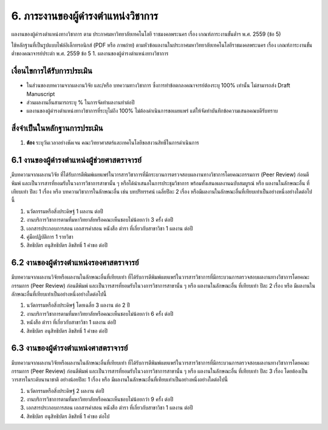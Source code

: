 .. |hpw| replace:: ชั่วโมงต่อสัปดาห์ 
.. hours per week

6. ภาระงานของผู้ดำรงตำแหน่งวิชาการ
#################################################

ผลงานของผู้ดำรงตำแหน่งทางวิชาการ ตาม ประกาศมหาวิทยาลัยเทคโนโลยี
ราชมงคลพระนคร เรื่อง เกณฑ์ภาระงานขั้นต่ำฯ พ.ศ. 2559 (ข้อ 5)

ใช้หลักฐานที่เป็นรูปแบบไฟล์อิเล็กทรอนิกส์ (PDF หรือ ภาพถ่าย) ตามหัวข้อผลงานในประกาศมหาวิทยาลัยเทคโนโลยีราชมงคลพระนคร เรื่อง เกณฑ์ภาระงานขั้นต่ำของคณาจารย์ประตำ พ.ศ. 2559 ข้อ 5	1. ผลงานของผู้ดำรงตำแหน่งทางวิชาการ 

เงื่อนไขการได้รับการประเมิน
**************************************************

* ในส่วนของบทความจากผลงานวิจัย และ/หรือ บทความทางวิชาการ ซึ่งการทำข้อตกลงคณาจารย์ต้องระบุ 100% เท่านั้น ไม่สามารถส่ง Draft Manuscript
* ส่วนผลงานอื่นสามารถระบุ % ในการจัดทำผลงานทำต่อปี
* ผลงานของผู้ดำรงตำแหน่งทางวิชาการที่ระบุไม่ถึง 100% ไม่ต้องดำเนินการขอเผยแพร่ แต่ให้จัดทำบันทึกข้อความเสนอคณบดีรับทราบ


สิ่งจำเป็นในหลักฐานการประเมิน
****************************************************************
#. **ต้อง** ระบุวันเวลาอย่างชัดเจน คณะวิทยาศาสตร์และเทคโนโลยีขอสงวนสิทธิ์ในการดำเนินการ

6.1 งานของผู้ดำรงตำแหน่งผู้ช่วยศาสตราจารย์
********************************************************************************************************************************
ุมีบทความจากผลงานวิจัย ที่ได้รับการตีพิมพ์เผยแพร่ในวารสารวิชาการที่มีกระบวนการตรวจสอบผลงานทางวิชาการโดยคณะกรรมการ (Peer Review) ก่อนตีพิมพ์ และเป็นวารสารที่ยอมรับในวงการวิชาการสาขานั้น ๆ หรือได้นำเสนอในการประชุมวิชาการ พร้อมทั้งเสนอผลงานฉบับสมบูรณ์ หรือ ผลงานในลักษณะอื่น ที่เทียบเท่า ปีละ 1 เรื่อง หรือ บทความวิชาการในลักษณะอื่น เช่น บทปริทรรศน์ เฉลี่ยปีละ 2 เรื่อง หรือมีผลงานในลักษณะอื่นที่เทียบเท่าเป็นอย่างหนึ่งอย่างใดต่อไปนี้

#. นวัตกรรมหรือสิ่งประดิษฐ์ 1 ผลงาน ต่อปี
#. งานบริการวิชาการตามที่มหาวิทยาลัยหรือคณะเห็นชอบไม่น้อยกว่า 3 ครั้ง ต่อปี
#. เอกสารประกอบการสอน เอกสารคำสอน หนังสือ ตำรา ที่เกี่ยวกับสาขาวิชา 1 ผลงาน ต่อปี
#. คู่มือปฏิบัติการ 1 รายวิชา
#. สิทธิบัตร อนุสิทธิบัตร ลิขสิทธิ์ 1 คำขอ ต่อปี

6.2 งานของผู้ดำรงตำแหน่งรองศาสตราจารย์
********************************************************************************************************************************
มีบทความจากผลงานวิจัยหรือผลงานในลักษณะอื่นที่เทียบเท่า ที่ได้รับการตีพิมพ์เผยแพร่ในวารสารวิชาการที่มีกระบวนการตรวจสอบผลงานทางวิชาการโดยคณะกรรมการ (Peer Review) ก่อนตีพิมพ์ และเป็นวารสารที่ยอมรับในวงการวิชาการสาขานั้น ๆ หรือ ผลงานในลักษณะอื่น ที่เทียบเท่า ปีละ 2 เรื่อง หรือ มีผลงานในลักษณะอื่นที่เทียบเท่าเป็นอย่างหนึ่งอย่างใดต่อไปนี้

#. นวัตกรรมหรือสิ่งประดิษฐ์ โดยเฉลี่ย 3 ผลงาน ต่อ 2 ปี
#. งานบริการวิชาการตามที่มหาวิทยาลัยหรือคณะเห็นชอบไม่น้อยกว่า 6 ครั้ง ต่อปี
#. หนังสือ ตำรา ที่เกี่ยวกับสาขาวิชา 1 ผลงาน ต่อปี
#. สิทธิบัตร อนุสิทธิบัตร ลิขสิทธิ์ 1 คำขอ ต่อปี

6.3 งานของผู้ดำรงตำแหน่งศาสตราจารย์
********************************************************************************************************************************
มีบทความจากผลงานวิจัยหรือผลงานในลักษณะอื่นที่เทียบเท่า ที่ได้รับการตีพิมพ์เผยแพร่ในวารสารวิชาการที่มีกระบวนการตรวจสอบผลงานทางวิชาการโดยคณะกรรมการ (Peer Review) ก่อนตีพิมพ์ และเป็นวารสารที่ยอมรับในวงการวิชาการสาขานั้น ๆ หรือ ผลงานในลักษณะอื่น ที่เทียบเท่า ปีละ 3 เรื่อง โดยต้องเป็นวารสารในระดับนานาชาติ อย่างน้อยปีละ 1 เรื่อง หรือ มีผลงานในลักษณะอื่นที่เทียบเท่าเป็นอย่างหนึ่งอย่างใดต่อไปนี้

#. นวัตกรรมหรือสิ่งประดิษฐ์ 2 ผลงาน ต่อปี
#. งานบริการวิชาการตามที่มหาวิทยาลัยหรือคณะเห็นชอบไม่น้อยกว่า 9 ครั้ง ต่อปี
#. เอกสารประกอบการสอน เอกสารคำสอน หนังสือ ตำรา ที่เกี่ยวกับสาขาวิชา 1 ผลงาน ต่อปี
#. สิทธิบัตร อนุสิทธิบัตร ลิขสิทธิ์ 1 คำขอ ต่อไป
